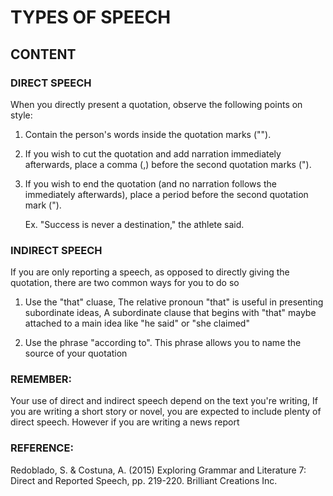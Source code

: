 * TYPES OF SPEECH
** CONTENT
*** DIRECT SPEECH
When  you   directly  present  a  quotation,   observe  the
following points on style:

1. Contain the  person's words  inside the  quotation marks
   ("").

2. If  you wish  to  cut the  quotation  and add  narration
   immediately  afterwards, place  a comma  (,) before  the
   second quotation marks (").

3. If  you wish  to  end the  quotation  (and no  narration
   follows  the  immediately  afterwards), place  a  period
   before the second quotation mark (").

   Ex. "Success is never a destination," the athlete
   said.

*** INDIRECT SPEECH
If you are only reporting a speech, as opposed to directly
giving the quotation, there are two common ways for you to
do so

1. Use the  "that" cluase,  The relative pronoun  "that" is
   useful  in presenting  subordinate ideas,  A subordinate
   clause that begins with "that"  maybe attached to a main
   idea like "he said" or "she claimed"

2. Use the phrase "according to". This phrase allows you to
   name the source of your quotation

*** REMEMBER:
Your use of  direct and indirect speech depend  on the text
you're writing, If you are  writing a short story or novel,
you   are   expected   to    include   plenty   of   direct
speech. However if you are writing a news report

*** REFERENCE:

         Redoblado, S. & Costuna, A. (2015)
             Exploring Grammar and Literature 7: Direct and
             Reported   Speech,   pp.  219-220.   Brilliant
             Creations Inc.
